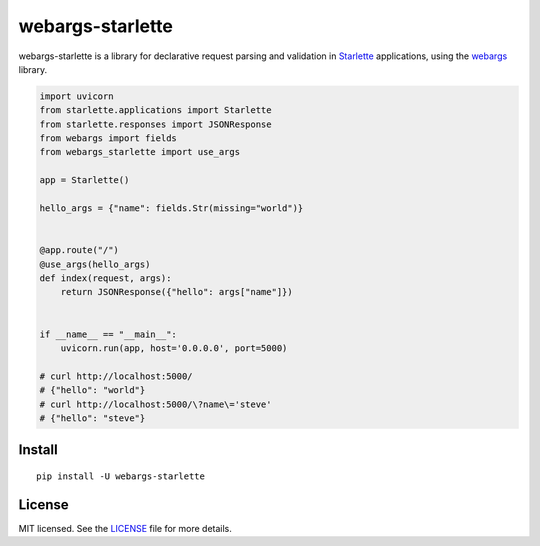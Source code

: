 *****************
webargs-starlette
*****************

.. image:: https://badgen.net/pypi/v/webargs-starlette
    :target: https://badge.fury.io/py/webargs-starlette
    :alt: PyPI version

.. image:: https://badgen.net/travis/sloria/webargs-starlette/master
    :target: https://travis-ci.org/sloria/webargs-starlette
    :alt: TravisCI build status

.. image:: https://badgen.net/badge/marshmallow/2,3?list=1
    :target: https://marshmallow.readthedocs.io/en/latest/upgrading.html
    :alt: marshmallow 2/3 compatible

.. image:: https://badgen.net/badge/code%20style/black/000
    :target: https://github.com/ambv/black
    :alt: code style: black


webargs-starlette is a library for declarative request parsing and
validation in `Starlette <https://github.com/encode/starlette>`_
applications, using the `webargs <https://github.com/marshmallow-code/webargs>`_ library.

.. code-block:: python

    import uvicorn
    from starlette.applications import Starlette
    from starlette.responses import JSONResponse
    from webargs import fields
    from webargs_starlette import use_args

    app = Starlette()

    hello_args = {"name": fields.Str(missing="world")}


    @app.route("/")
    @use_args(hello_args)
    def index(request, args):
        return JSONResponse({"hello": args["name"]})


    if __name__ == "__main__":
        uvicorn.run(app, host='0.0.0.0', port=5000)

    # curl http://localhost:5000/
    # {"hello": "world"}
    # curl http://localhost:5000/\?name\='steve'
    # {"hello": "steve"}

Install
=======

::

    pip install -U webargs-starlette


License
=======

MIT licensed. See the `LICENSE <https://github.com/sloria/webargs-starlette/blob/master/LICENSE>`_ file for more details.
